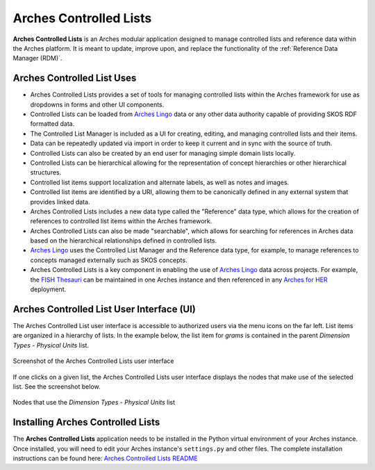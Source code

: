 =======================
Arches Controlled Lists
=======================

**Arches Controlled Lists** is an Arches modular application designed to manage controlled lists and reference data within the Arches platform. It is meant to update, improve upon, and replace the functionality of the :ref:`Reference Data Manager (RDM)`.


Arches Controlled List Uses
---------------------------

* Arches Controlled Lists provides a set of tools for managing controlled lists within the Arches framework for use as dropdowns in forms and other UI components.
* Controlled Lists can be loaded from `Arches Lingo <https://github.com/archesproject/arches-lingo/>`_ data or any other data authority capable of providing SKOS RDF formatted data.
* The Controlled List Manager is included as a UI for creating, editing, and managing controlled lists and their items.
* Data can be repeatedly updated via import in order to keep it current and in sync with the source of truth.
* Controlled Lists can also be created by an end user for managing simple domain lists locally.
* Controlled Lists can be hierarchical allowing for the representation of concept hierarchies or other hierarchical structures.
* Controlled list items support localization and alternate labels, as well as notes and images.
* Controlled list items are identified by a URI, allowing them to be canonically defined in any external system that provides linked data.
* Arches Controlled Lists includes a new data type called the "Reference" data type, which allows for the creation of references to controlled list items within the Arches framework.
* Arches Controlled Lists can also be made "searchable", which allows for searching for references in Arches data based on the hierarchical relationships defined in controlled lists.
* `Arches Lingo <https://github.com/archesproject/arches-lingo/>`_ uses the Controlled List Manager and the Reference data type, for example, to manage references to concepts managed externally such as SKOS concepts.
* Arches Controlled Lists is a key component in enabling the use of `Arches Lingo <https://github.com/archesproject/arches-lingo/>`_ data across projects.  For example, the `FISH Thesauri <https://heritage-standards.org.uk/fish-vocabularies/>`_ can be maintained in one Arches instance and then referenced in any `Arches for HER <https://www.archesproject.org/arches-for-hers/>`_ deployment.


Arches Controlled List User Interface (UI)
------------------------------------------

The Arches Controlled List user interface is accessible to authorized users via the menu icons on the far left. List items are organized in a hierarchy of lists. In the example below, the list item for *grams* is contained in the parent *Dimension Types - Physical Units* list.

.. figure:: ../../images/dev/arches-controlled-lists-1.png
    :width: 100%
    :align: center

    Screenshot of the Arches Controlled Lists user interface


If one clicks on a given list, the Arches Controlled Lists user interface displays the nodes that make use of the selected list. See the screenshot below.

.. figure:: ../../images/dev/arches-controlled-lists-2.png
    :width: 100%
    :align: center

    Nodes that use the *Dimension Types - Physical Units* list


Installing Arches Controlled Lists
----------------------------------
The **Arches Controlled Lists** application needs to be installed in the Python virtual environment of your Arches instance. Once installed, you will need to edit your Arches instance's ``settings.py`` and other files. The complete installation instructions can be found here: `Arches Controlled Lists README <https://github.com/archesproject/arches-controlled-lists?tab=readme-ov-file#installation>`_ 
